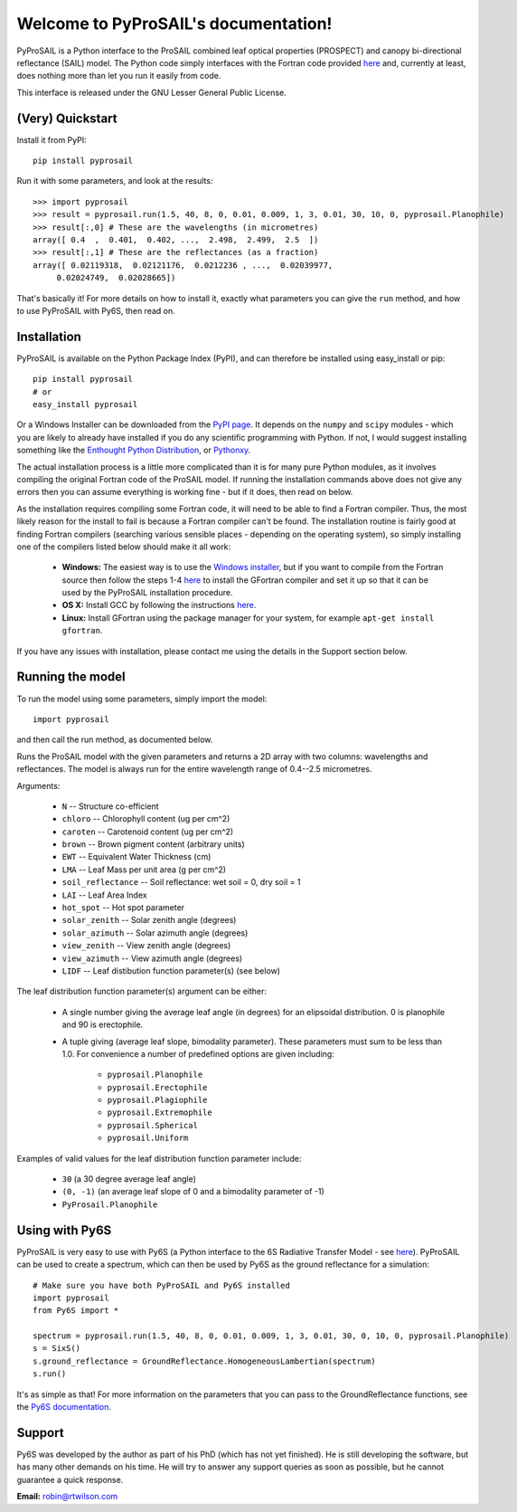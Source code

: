 .. PyProSAIL documentation master file, created by
   sphinx-quickstart on Tue Jan  1 18:02:06 2013.
   You can adapt this file completely to your liking, but it should at least
   contain the root `toctree` directive.

Welcome to PyProSAIL's documentation!
=====================================

PyProSAIL is a Python interface to the ProSAIL combined leaf optical properties (PROSPECT) and canopy bi-directional reflectance (SAIL) model. The Python code simply interfaces with the Fortran code provided `here <http://teledetection.ipgp.jussieu.fr/prosail/>`_ and, currently at least, does nothing more than let you run it easily from code.

This interface is released under the GNU Lesser General Public License.

(Very) Quickstart
-----------------
Install it from PyPI::

   pip install pyprosail

Run it with some parameters, and look at the results::

   >>> import pyprosail
   >>> result = pyprosail.run(1.5, 40, 8, 0, 0.01, 0.009, 1, 3, 0.01, 30, 10, 0, pyprosail.Planophile)
   >>> result[:,0] # These are the wavelengths (in micrometres)
   array([ 0.4  ,  0.401,  0.402, ...,  2.498,  2.499,  2.5  ])
   >>> result[:,1] # These are the reflectances (as a fraction)
   array([ 0.02119318,  0.02121176,  0.0212236 , ...,  0.02039977,
        0.02024749,  0.02028665])

That's basically it! For more details on how to install it, exactly what parameters you can give the ``run`` method, and how to use PyProSAIL with Py6S, then read on.

Installation
------------
PyProSAIL is available on the Python Package Index (PyPI), and can therefore be installed using easy_install or pip::

   pip install pyprosail
   # or
   easy_install pyprosail

Or a Windows Installer can be downloaded from the `PyPI page <http://pypi.python.org/pypi/PyPROSAIL>`_. It depends on the ``numpy`` and ``scipy`` modules - which you are likely to already have installed if you do any scientific programming with Python. If not, I would suggest installing something like the `Enthought Python Distribution <http://www.enthought.com/products/epd.php>`_, or `Pythonxy <http://code.google.com/p/pythonxy/>`_.

The actual installation process is a little more complicated than it is for many pure Python modules, as it involves compiling the original Fortran code of the ProSAIL model. If running the installation commands above does not give any errors then you can assume everything is working fine - but if it does, then read on below.

As the installation requires compiling some Fortran code, it will need to be able to find a Fortran compiler. Thus, the most likely reason for the install to fail is because a Fortran compiler can't be found. The installation routine is fairly good at finding Fortran compilers (searching various sensible places - depending on the operating system), so simply installing one of the compilers listed below should make it all work:

  * **Windows:** The easiest way is to use the `Windows installer <http://pypi.python.org/pypi/PyPROSAIL>`_, but if you want to compile from the Fortran source then follow the steps 1-4 `here <http://www.scipy.org/F2PY_Windows>`_ to install the GFortran compiler and set it up so that it can be used by the PyProSAIL installation procedure.
  * **OS X:** Install GCC by following the instructions `here <http://hpc.sourceforge.net/#fortran>`_.
  * **Linux:** Install GFortran using the package manager for your system, for example ``apt-get install gfortran``.

If you have any issues with installation, please contact me using the details in the Support section below.
 
Running the model
-----------------
To run the model using some parameters, simply import the model::

   import pyprosail

and then call the run method, as documented below.

.. py:function:: pyprosail.run(N, chloro, caroten, brown, EWT, LMA, psoil, LAI, hot_spot, solar_zenith, solar_azimuth, view_zenith, view_azimuth, LIDF)

Runs the ProSAIL model with the given parameters and returns a 2D array with two columns: wavelengths and reflectances. The model is always run for the entire wavelength range of 0.4--2.5 micrometres.

Arguments:
  
  * ``N`` -- Structure co-efficient
  * ``chloro`` -- Chlorophyll content (ug per cm^2)
  * ``caroten`` -- Carotenoid content (ug per cm^2)
  * ``brown`` -- Brown pigment content (arbitrary units)
  * ``EWT`` -- Equivalent Water Thickness (cm)
  * ``LMA`` -- Leaf Mass per unit area (g per cm^2)
  * ``soil_reflectance`` -- Soil reflectance: wet soil = 0, dry soil = 1
  * ``LAI`` -- Leaf Area Index
  * ``hot_spot`` -- Hot spot parameter
  * ``solar_zenith`` -- Solar zenith angle (degrees)
  * ``solar_azimuth`` -- Solar azimuth angle (degrees)
  * ``view_zenith`` -- View zenith angle (degrees)
  * ``view_azimuth`` -- View azimuth angle (degrees)
  * ``LIDF`` -- Leaf distibution function parameter(s) (see below)

The leaf distribution function parameter(s) argument can be either:

  * A single number giving the average leaf angle (in degrees) for an elipsoidal distribution. 0 is planophile and 90 is erectophile.
  * A tuple giving (average leaf slope, bimodality parameter). These parameters must sum to be less than 1.0. For convenience a number of predefined options are given including:

  		* ``pyprosail.Planophile``
  		* ``pyprosail.Erectophile``
  		* ``pyprosail.Plagiophile``
  		* ``pyprosail.Extremophile``
  		* ``pyprosail.Spherical``
  		* ``pyprosail.Uniform``

Examples of valid values for the leaf distribution function parameter include:

	* ``30`` (a 30 degree average leaf angle)
	* ``(0, -1)`` (an average leaf slope of 0 and a bimodality parameter of -1)
	* ``PyProsail.Planophile``

Using with Py6S
---------------
PyProSAIL is very easy to use with Py6S (a Python interface to the 6S Radiative Transfer Model - see `here <http://py6s.readthedocs.org>`_). PyProSAIL can be used to create a spectrum, which can then be used by Py6S as the ground reflectance for a simulation::

   # Make sure you have both PyProSAIL and Py6S installed
   import pyprosail
   from Py6S import *

   spectrum = pyprosail.run(1.5, 40, 8, 0, 0.01, 0.009, 1, 3, 0.01, 30, 0, 10, 0, pyprosail.Planophile)
   s = SixS()
   s.ground_reflectance = GroundReflectance.HomogeneousLambertian(spectrum)
   s.run()

It's as simple as that! For more information on the parameters that you can pass to the GroundReflectance functions, see the `Py6S documentation <http://py6s.readthedocs.org/en/latest/params.html#ground-reflectances>`_.

Support
-------
Py6S was developed by the author as part of his PhD (which has not yet finished). He is still developing the software, but has many other demands on his time. He will try to answer any support queries as soon as possible, but he cannot guarantee a quick response.

**Email:** robin@rtwilson.com